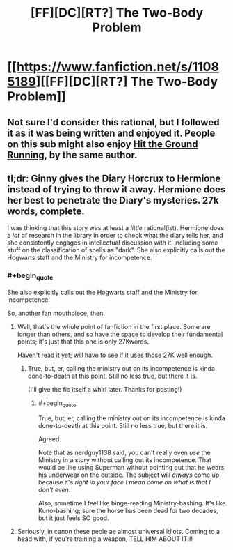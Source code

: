 #+TITLE: [FF][DC][RT?] The Two-Body Problem

* [[https://www.fanfiction.net/s/11085189][[FF][DC][RT?] The Two-Body Problem]]
:PROPERTIES:
:Author: ToaKraka
:Score: 6
:DateUnix: 1436749922.0
:FlairText: DC
:END:

** Not sure I'd consider this rational, but I followed it as it was being written and enjoyed it. People on this sub might also enjoy [[https://www.fanfiction.net/s/9408516/1/Hit-The-Ground-Running][Hit the Ground Running]], by the same author.
:PROPERTIES:
:Author: jalapeno_dude
:Score: 4
:DateUnix: 1436822017.0
:END:


** tl;dr: Ginny gives the Diary Horcrux to Hermione instead of trying to throw it away. Hermione does her best to penetrate the Diary's mysteries. 27k words, complete.

I was thinking that this story was at least a /little/ rational(ist). Hermione does a /lot/ of research in the library in order to check what the diary tells her, and she consistently engages in intellectual discussion with it--including some stuff on the classification of spells as "dark". She also explicitly calls out the Hogwarts staff and the Ministry for incompetence.
:PROPERTIES:
:Author: ToaKraka
:Score: 2
:DateUnix: 1436749927.0
:END:

*** #+begin_quote
  She also explicitly calls out the Hogwarts staff and the Ministry for incompetence.
#+end_quote

So, another fan mouthpiece, then.
:PROPERTIES:
:Author: Transfuturist
:Score: 2
:DateUnix: 1436765242.0
:END:

**** Well, that's the whole point of fanfiction in the first place. Some are longer than others, and so have the space to develop their fundamental points; it's just that this one is only 27Kwords.

Haven't read it yet; will have to see if it uses those 27K well enough.
:PROPERTIES:
:Author: rdalex
:Score: 0
:DateUnix: 1436778556.0
:END:

***** True, but, er, calling the ministry out on its incompetence is kinda done-to-death at this point. Still no less true, but there it is.

(I'll give the fic itself a whirl later. Thanks for posting!)
:PROPERTIES:
:Author: ancientcampus
:Score: 3
:DateUnix: 1436802684.0
:END:

****** #+begin_quote
  True, but, er, calling the ministry out on its incompetence is kinda done-to-death at this point. Still no less true, but there it is.
#+end_quote

Agreed.

Note that as nerdguy1138 said, you can't really even /use/ the Ministry in a story without calling out its incompetence. That would be like using Superman without pointing out that he wears his underwear on the outside. The subject will /always/ come up because it's /right in your face I mean come on what is that I don't even/.

Also, sometime I feel like binge-reading Ministry-bashing. It's like Kuno-bashing; sure the horse has been dead for two decades, but it just feels SO good.
:PROPERTIES:
:Author: rdalex
:Score: 3
:DateUnix: 1436804751.0
:END:


**** Seriously, in canon these peole ae almost universal idiots. Coming to a head with, if you're training a weapon, TELL HIM ABOUT IT!!!
:PROPERTIES:
:Author: nerdguy1138
:Score: 0
:DateUnix: 1436793286.0
:END:
